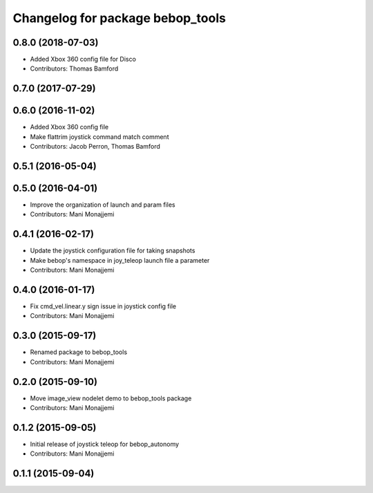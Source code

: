 ^^^^^^^^^^^^^^^^^^^^^^^^^^^^^^^^^
Changelog for package bebop_tools
^^^^^^^^^^^^^^^^^^^^^^^^^^^^^^^^^

0.8.0 (2018-07-03)
------------------
* Added Xbox 360 config file for Disco
* Contributors: Thomas Bamford

0.7.0 (2017-07-29)
------------------

0.6.0 (2016-11-02)
------------------
* Added Xbox 360 config file
* Make flattrim joystick command match comment
* Contributors: Jacob Perron, Thomas Bamford

0.5.1 (2016-05-04)
------------------

0.5.0 (2016-04-01)
------------------
* Improve the organization of launch and param files
* Contributors: Mani Monajjemi

0.4.1 (2016-02-17)
------------------
* Update the joystick configuration file for taking snapshots
* Make bebop's namespace in joy_teleop launch file a parameter
* Contributors: Mani Monajjemi

0.4.0 (2016-01-17)
------------------
* Fix cmd_vel.linear.y sign issue in joystick config file
* Contributors: Mani Monajjemi

0.3.0 (2015-09-17)
------------------
* Renamed package to bebop_tools
* Contributors: Mani Monajjemi

0.2.0 (2015-09-10)
------------------
* Move image_view nodelet demo to bebop_tools package
* Contributors: Mani Monajjemi

0.1.2 (2015-09-05)
------------------
* Initial release of joystick teleop for bebop_autonomy
* Contributors: Mani Monajjemi

0.1.1 (2015-09-04)
------------------
